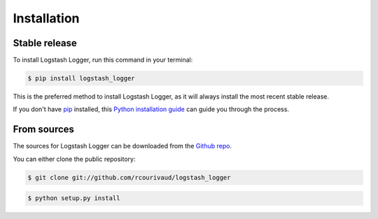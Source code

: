 .. highlight:: shell

============
Installation
============


Stable release
--------------

To install Logstash Logger, run this command in your terminal:

.. code-block:: console

    $ pip install logstash_logger

This is the preferred method to install Logstash Logger, as it will always install the most recent stable release.

If you don't have `pip`_ installed, this `Python installation guide`_ can guide
you through the process.

.. _pip: https://pip.pypa.io
.. _Python installation guide: http://docs.python-guide.org/en/latest/starting/installation/


From sources
------------

The sources for Logstash Logger can be downloaded from the `Github repo`_.

You can either clone the public repository:

.. code-block:: console

    $ git clone git://github.com/rcourivaud/logstash_logger

.. code-block:: console

    $ python setup.py install


.. _Github repo: https://github.com/rcourivaud/logstash_logger
.. _tarball: https://github.com/rcourivaud/logstash_logger/tarball/master
